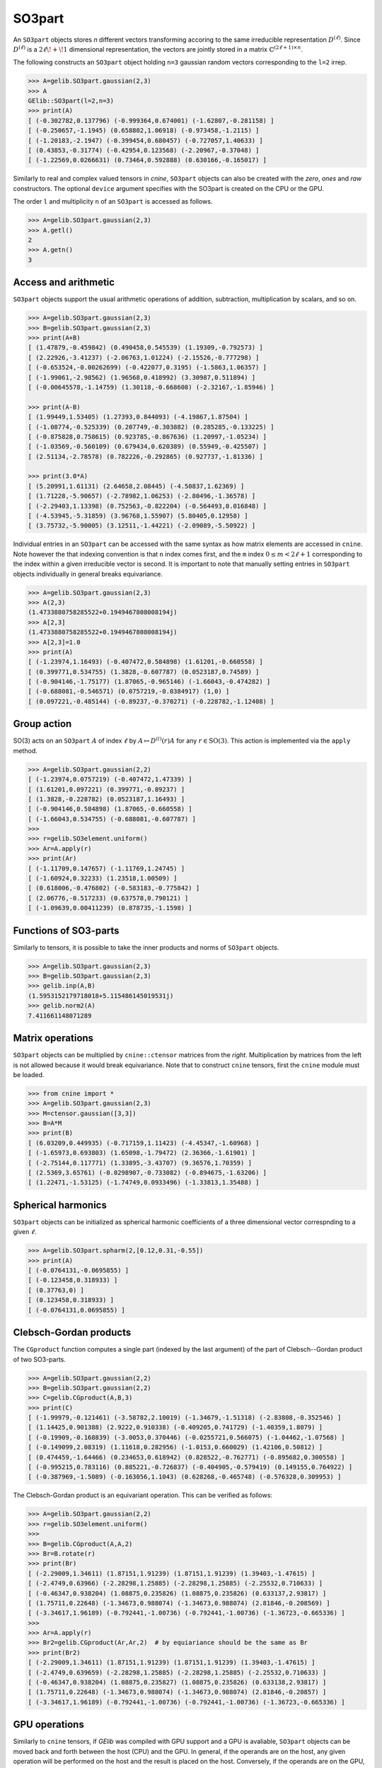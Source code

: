 *******
SO3part
*******

An ``SO3part`` objects stores `n` different vectors transforming accoring to the same 
irreducible representation :math:`D^{(\ell)}`. 
Since :math:`D^{(\ell)}` is a :math:`2\ell\!+\!1` dimensional representation, 
the vectors are jointly stored in a matrix :math:`\mathbb{C}^{(2\ell+1)\times n}`.   

The following constructs an ``SO3part`` object holding ``n=3`` gaussian random vectors corresponding to the ``l=2`` 
irrep. 

.. code-block:: python

 >>> A=gelib.SO3part.gaussian(2,3)
 >>> A
 GElib::SO3part(l=2,n=3)
 >>> print(A)
 [ (-0.302782,0.137796) (-0.999364,0.674001) (-1.62807,-0.281158) ]
 [ (-0.250657,-1.1945) (0.658802,1.06918) (-0.973458,-1.2115) ]
 [ (-1.20183,-2.1947) (-0.399454,0.680457) (-0.727057,1.40633) ]
 [ (0.43853,-0.31774) (-0.42954,0.123568) (-2.20967,-0.37048) ]
 [ (-1.22569,0.0266631) (0.73464,0.592888) (0.630166,-0.165017) ]

Similarly to real and complex valued tensors in `cnine`, ``SO3part`` objects can also be created with the 
`zero`, `ones` and `raw` constructors. The optional ``device`` argument specifies with the SO3part 
is created on the CPU or the GPU.

The order ``l`` and multiplicity ``n`` of an ``SO3part`` is accessed as follows.

.. code-block:: python

 >>> A=gelib.SO3part.gaussian(2,3)
 >>> A.getl()
 2
 >>> A.getn()
 3
 

=====================
Access and arithmetic
=====================

 
``SO3part`` objects support the usual arithmetic operations of addition, subtraction, multiplication 
by scalars, and so on. 

.. code-block:: python

 >>> A=gelib.SO3part.gaussian(2,3)
 >>> B=gelib.SO3part.gaussian(2,3)
 >>> print(A+B)
 [ (1.47879,-0.459842) (0.490458,0.545539) (1.19309,-0.792573) ]
 [ (2.22926,-3.41237) (-2.06763,1.01224) (-2.15526,-0.777298) ]
 [ (-0.653524,-0.00262699) (-0.422077,0.3195) (-1.5863,1.06357) ]
 [ (-1.99061,-2.98562) (1.96568,0.418992) (3.30987,0.511894) ]
 [ (-0.00645578,-1.14759) (1.30118,-0.668608) (-2.32167,-1.85946) ]

 >>> print(A-B)
 [ (1.99449,1.53405) (1.27393,0.844093) (-4.19867,1.87504) ]
 [ (-1.08774,-0.525339) (0.207749,-0.303882) (0.285285,-0.133225) ]
 [ (-0.875828,0.758615) (0.923785,-0.867636) (1.20997,-1.05234) ]
 [ (-1.03569,-0.560109) (0.679434,0.620389) (0.55949,-0.425507) ]
 [ (2.51134,-2.78578) (0.782226,-0.292865) (0.927737,-1.81336) ]

 >>> print(3.0*A)
 [ (5.20991,1.61131) (2.64658,2.08445) (-4.50837,1.62369) ]
 [ (1.71228,-5.90657) (-2.78982,1.06253) (-2.80496,-1.36578) ]
 [ (-2.29403,1.13398) (0.752563,-0.822204) (-0.564493,0.016848) ]
 [ (-4.53945,-5.31859) (3.96768,1.55907) (5.80405,0.12958) ]
 [ (3.75732,-5.90005) (3.12511,-1.44221) (-2.09089,-5.50922) ]


Individual entries in an ``SO3part`` can be accessed with the same syntax as how matrix elements are accessed 
in ``cnine``. 
Note however the that indexing convention is that ``n`` index comes first, and the ``m`` index 
:math:`0\leq m< 2\ell+1` corresponding to the index within a given irreducible vector is second.  
It is important to note that manually setting entries in ``SO3part`` objects individually in general 
breaks equivariance. 

.. code-block:: python

 >>> A=gelib.SO3part.gaussian(2,3)
 >>> A(2,3)
 (1.4733880758285522+0.1949467808008194j)
 >>> A[2,3]
 (1.4733880758285522+0.1949467808008194j)
 >>> A[2,3]=1.0
 >>> print(A)
 [ (-1.23974,1.16493) (-0.407472,0.584898) (1.61201,-0.660558) ]
 [ (0.399771,0.534755) (1.3828,-0.607787) (0.0523187,0.74589) ]
 [ (-0.904146,-1.75177) (1.87065,-0.965146) (-1.66043,-0.474282) ]
 [ (-0.688081,-0.546571) (0.0757219,-0.0384917) (1,0) ]
 [ (0.097221,-0.485144) (-0.89237,-0.370271) (-0.228782,-1.12408) ]

============
Group action
============

SO(3) acts on an ``SO3part`` :math:`A` of index :math:`\ell` by :math:`A\mapsto D^{(l)}(r) A` 
for any :math:`r\in\mathrm{SO}(3)`. This action is implemented via the ``apply`` method.  

.. code-block:: python

  >>> A=gelib.SO3part.gaussian(2,2)
  [ (-1.23974,0.0757219) (-0.407472,1.47339) ]
  [ (1.61201,0.097221) (0.399771,-0.89237) ]
  [ (1.3828,-0.228782) (0.0523187,1.16493) ]
  [ (-0.904146,0.584898) (1.87065,-0.660558) ]
  [ (-1.66043,0.534755) (-0.688081,-0.607787) ]
  >>>
  >>> r=gelib.SO3element.uniform()
  >>> Ar=A.apply(r)
  >>> print(Ar)
  [ (-1.11709,0.147657) (-1.11769,1.24745) ]
  [ (-1.60924,0.32233) (1.23518,1.00509) ]
  [ (0.618006,-0.476802) (-0.583183,-0.775842) ]
  [ (2.06776,-0.517233) (0.637578,0.790121) ]
  [ (-1.09639,0.00411239) (0.878735,-1.1598) ]


======================
Functions of SO3-parts
======================

Similarly to tensors, it is possible to take the inner products and norms of ``SO3part`` objects. 

.. code-block:: python

 >>> A=gelib.SO3part.gaussian(2,3)
 >>> B=gelib.SO3part.gaussian(2,3)
 >>> gelib.inp(A,B)
 (1.5953152179718018+5.115486145019531j)
 >>> gelib.norm2(A)
 7.411661148071289


=================
Matrix operations
=================


``SO3part`` objects can be multiplied by ``cnine::ctensor`` matrices from the `right`. 
Multiplication by matrices from the left is not allowed because it would break equivariance. 
Note that to construct ``cnine`` tensors, first the ``cnine`` module must be loaded.

.. code-block:: python

 >>> from cnine import *
 >>> A=gelib.SO3part.gaussian(2,3)
 >>> M=ctensor.gaussian([3,3])
 >>> B=A*M
 >>> print(B)
 [ (6.03209,0.449935) (-0.717159,1.11423) (-4.45347,-1.60968) ]
 [ (-1.65973,0.693803) (1.65098,-1.79472) (2.36366,-1.61901) ]
 [ (-2.75144,0.117771) (1.33895,-3.43707) (9.36576,1.70359) ]
 [ (2.5369,3.65761) (-0.0298907,-0.733082) (-0.894675,-1.63206) ]
 [ (1.22471,-1.53125) (-1.74749,0.0933496) (-1.33813,1.35488) ]

===================
Spherical harmonics
===================


``SO3part`` objects can be initialized as spherical harmonic coefficients of a three dimensional vector 
correspnding to a given :math:`\ell`.  

.. code-block:: python

 >>> A=gelib.SO3part.spharm(2,[0.12,0.31,-0.55])
 >>> print(A)
 [ (-0.0764131,-0.0695855) ]
 [ (-0.123458,0.318933) ]
 [ (0.37763,0) ]
 [ (0.123458,0.318933) ]
 [ (-0.0764131,0.0695855) ]


=======================
Clebsch-Gordan products
=======================

The ``CGproduct`` function computes a single part (indexed by the last argument) 
of the part of Clebsch--Gordan product of two SO3-parts. 

.. code-block:: python

 >>> A=gelib.SO3part.gaussian(2,2)
 >>> B=gelib.SO3part.gaussian(2,2)
 >>> C=gelib.CGproduct(A,B,3)
 >>> print(C)
 [ (-1.99979,-0.121461) (-3.58782,2.10019) (-1.34679,-1.51318) (-2.83808,-0.352546) ]
 [ (1.14425,0.901388) (2.9222,0.910338) (-0.409205,0.741729) (-1.40359,1.8079) ]
 [ (-0.19909,-0.168839) (-3.0053,0.370446) (-0.0255721,0.566075) (-1.04462,-1.07568) ]
 [ (-0.149099,2.08319) (1.11618,0.282956) (-1.0153,0.660029) (1.42106,0.50812) ]
 [ (0.474459,-1.64466) (0.234653,0.618942) (0.828522,-0.762771) (-0.895682,0.300558) ]
 [ (-0.995215,0.783116) (0.885221,-0.726837) (-0.404905,-0.579419) (0.149155,0.764922) ]
 [ (-0.387969,-1.5089) (-0.163056,1.1043) (0.628268,-0.465748) (-0.576328,0.309953) ]
 
The Clebsch-Gordan product is an equivariant operation. This can be verified as follows:

.. code-block:: python

  >>> A=gelib.SO3part.gaussian(2,2)
  >>> r=gelib.SO3element.uniform()
  >>>
  >>> B=gelib.CGproduct(A,A,2)
  >>> Br=B.rotate(r)
  >>> print(Br)
  [ (-2.29009,1.34611) (1.87151,1.91239) (1.87151,1.91239) (1.39403,-1.47615) ]
  [ (-2.4749,0.63966) (-2.28298,1.25885) (-2.28298,1.25885) (-2.25532,0.710633) ]
  [ (-0.46347,0.938204) (1.08875,0.235826) (1.08875,0.235826) (0.633137,2.93817) ]
  [ (1.75711,0.22648) (-1.34673,0.988074) (-1.34673,0.988074) (2.81846,-0.208569) ]
  [ (-3.34617,1.96189) (-0.792441,-1.00736) (-0.792441,-1.00736) (-1.36723,-0.665336) ]
  >>>
  >>> Ar=A.apply(r)
  >>> Br2=gelib.CGproduct(Ar,Ar,2)  # by equiariance should be the same as Br
  >>> print(Br2)
  [ (-2.29009,1.34611) (1.87151,1.91239) (1.87151,1.91239) (1.39403,-1.47615) ]
  [ (-2.4749,0.639659) (-2.28298,1.25885) (-2.28298,1.25885) (-2.25532,0.710633) ]
  [ (-0.46347,0.938204) (1.08875,0.235827) (1.08875,0.235826) (0.633138,2.93817) ]
  [ (1.75711,0.22648) (-1.34673,0.988074) (-1.34673,0.988074) (2.81846,-0.20857) ]
  [ (-3.34617,1.96189) (-0.792441,-1.00736) (-0.792441,-1.00736) (-1.36723,-0.665336) ]


==============
GPU operations
==============


Similarly to ``cnine`` tensors, if `GElib` was compiled with GPU support and a GPU is avaliable, 
``SO3part`` objects can be moved back and forth between the host (CPU) and the GPU. 
In general, if the operands are on the host, any given operation will be performed on the host and 
the result is placed on the host. Conversely, if the operands are on the GPU, 
the operation will be performed on the GPU and the result will be placed on the same GPU. 

.. code-block:: python

  >>> A=gelib.SO3part.gaussian(4,4)
  >>> B=A.to(1) # Create a copy of A on the first GPU (GPU0)
  >>> B.device() # Return whether the SO3part is resident on the CPU or GPU
  1   
  >>> C=B.to(0) # Move B back to the host 
  >>> B.device() 
  0

